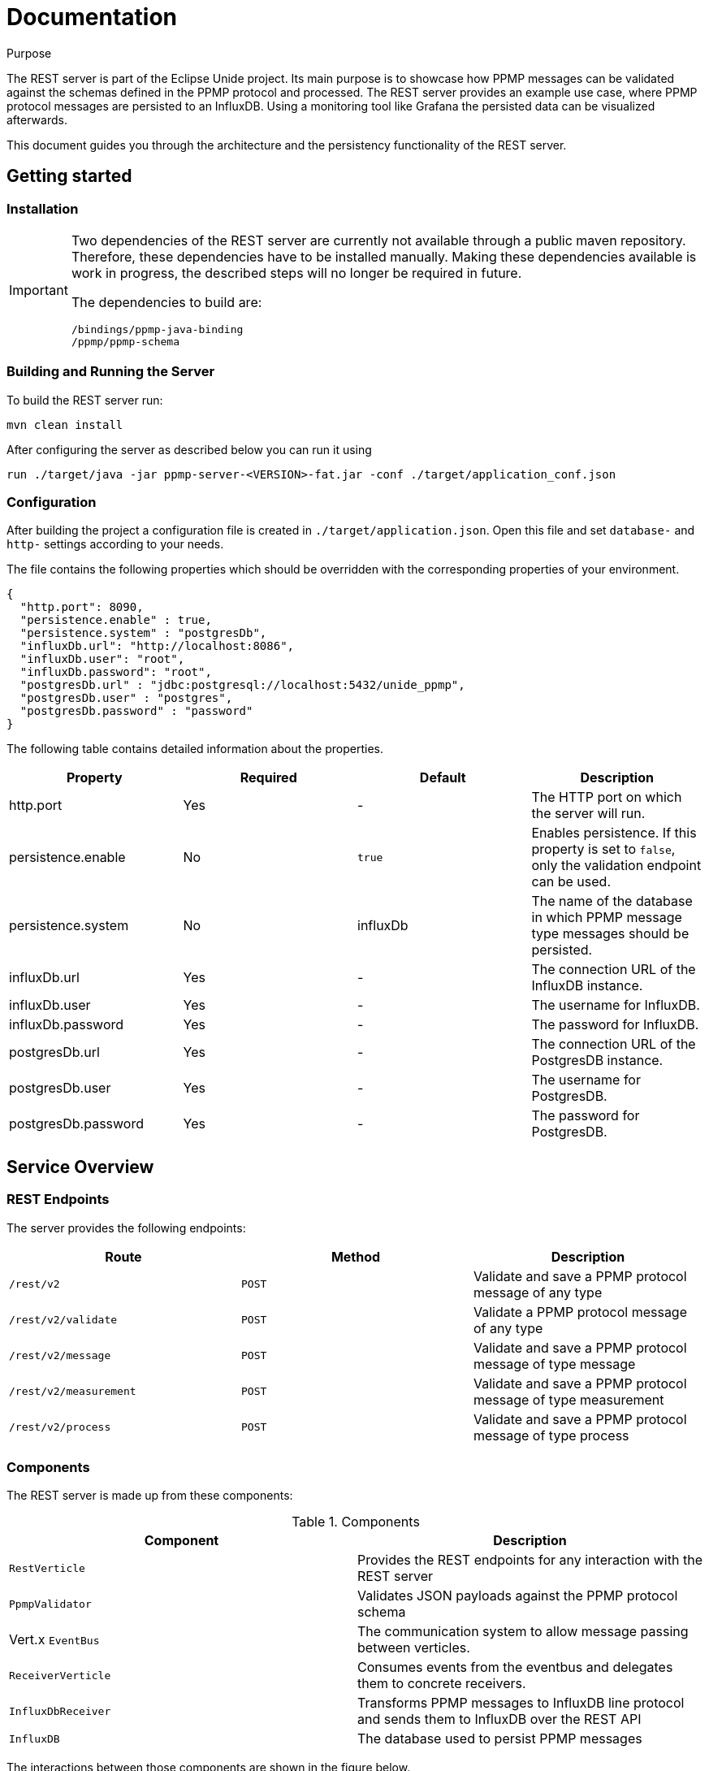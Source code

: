 = Documentation
:description: Documentation for the Unide REST Server
:library: Asciidoctor
:cip: Unide
:api: API Specification
ifdef::asciidoctor[]
:source-highlighter: highlight.js
endif::asciidoctor[]
:idprefix:
:toc: macro
:data-uri:
:icons: font
:nofooter:
:docinfo1:


[[purpose]]
.Purpose
****
The REST server is part of the Eclipse Unide project. Its main purpose is to showcase how PPMP messages can be validated against
the schemas defined in the PPMP protocol and processed. The REST server provides an example use case, where PPMP protocol messages are persisted
to an InfluxDB. Using a monitoring tool like Grafana the persisted data can be visualized afterwards.

This document guides you through the architecture and the persistency functionality of the REST server.
****

== Getting started

=== Installation

[IMPORTANT]
====
Two dependencies of the REST server are currently not available through a public maven repository.
Therefore, these dependencies have to be installed manually. Making these dependencies available is work in progress,
the described steps will no longer be required in future.

The dependencies to build are:

.....
/bindings/ppmp-java-binding
/ppmp/ppmp-schema
.....
====

=== Building and Running the Server

To build the REST server run:

[source,bash]
mvn clean install

After configuring the server as described below you can run it using

[source,bash]
run ./target/java -jar ppmp-server-<VERSION>-fat.jar -conf ./target/application_conf.json

=== Configuration

After building the project a configuration file is created in `./target/application.json`.
Open this file and set `database-` and `http-` settings according to your needs.

The file contains the following properties which should be overridden with the corresponding properties of
your environment.

[source,json]
{
  "http.port": 8090,
  "persistence.enable" : true,
  "persistence.system" : "postgresDb",
  "influxDb.url": "http://localhost:8086",
  "influxDb.user": "root",
  "influxDb.password": "root",
  "postgresDb.url" : "jdbc:postgresql://localhost:5432/unide_ppmp",
  "postgresDb.user" : "postgres",
  "postgresDb.password" : "password"
}

The following table contains detailed information about the properties.

|===
|Property | Required | Default | Description

| http.port
| Yes
| -
| The HTTP port on which the server will run.

| persistence.enable
| No
| `true`
| Enables persistence. If this property is set to `false`, only the validation endpoint can be used.

| persistence.system
| No
| influxDb
| The name of the database in which PPMP message type messages should be persisted.

| influxDb.url
| Yes
| -
| The connection URL of the InfluxDB instance.

| influxDb.user
| Yes
| -
| The username for InfluxDB.

| influxDb.password
| Yes
| -
| The password for InfluxDB.

| postgresDb.url
| Yes
| -
| The connection URL of the PostgresDB instance.

| postgresDb.user
| Yes
| -
| The username for PostgresDB.

| postgresDb.password
| Yes
| -
| The password for PostgresDB.
|===


== Service Overview


=== REST Endpoints

The server provides the following endpoints:

|===
|Route | Method | Description

| `/rest/v2`
| `POST`
| Validate and save a PPMP protocol message of any type

| `/rest/v2/validate`
| `POST`
| Validate a PPMP protocol message of any type

| `/rest/v2/message`
| `POST`
| Validate and save a PPMP protocol message of type message

| `/rest/v2/measurement`
| `POST`
| Validate and save a PPMP protocol message of type measurement

| `/rest/v2/process`
| `POST`
| Validate and save a PPMP protocol message of type process

|===

=== Components

The REST server is made up from these components:

.Components

|===
|Component | Description

|`RestVerticle`
|Provides the REST endpoints for any interaction with the REST server

|`PpmpValidator`
|Validates JSON payloads against the PPMP protocol schema

|Vert.x `EventBus`
|The communication system to allow message passing between verticles.

|`ReceiverVerticle`
|Consumes events from the eventbus and delegates them to concrete receivers.

|`InfluxDbReceiver`
|Transforms PPMP messages to InfluxDB line protocol and sends them to InfluxDB over the REST API

|`InfluxDB`
|The database used to persist PPMP messages

|===

The interactions between those components are shown in the figure below.

.Ppmp Message processing
plantuml::./diagramms/ppmp_message_proccessing.puml["ppmp_message_proccessing",png ]


== InfluxDB Schema Design

All PPMP messages are written to the InfluxDB. The schema of the database differs for each message type.
Each message type is persisted in its own database. The databases are created on application startup.
The databases are:

- Messages
- Measurements
- Processes

InfluxDB tables are called `Measurement`. The `Measurement` s for the message types are:

- ppmp_messages
- ppmp_measurements
- ppmp_processes

The schemas for each message type are described below.

=== PPMP Message

This type is written to the `Messages` database. The Measurement name is `ppmp_message`.

.PPMP Message
|===
|Attribute  | Type  | Name

|`message.ts`
|time
|time

|`device.DeviceID`
|tag
|deviceId

|`message.messageCode`
|tag
|code

|`message.origin`
|field
|origin

|`message.severity`
|field
|severity

|`message.title`
|field
|title

|`message.description`
|field
|description

|`message.hint`
|field
|hint

|`message.type`
|field
|type
|===

=== PPMP Measurement

This type is written to the `Measurements` database. The Measurement name is `ppmp_measurements`.


.PPMP Measurement Message
|===
|Attribute  | Type | Name

|`ts + offset in series.*$_time*`
|time
|time

|`device.DeviceID`
|tag
|deviceId

|`series.*name_of_array*`
|tag
|measurement.point

|`measurements.series.*name_of_array*.item`
|field
|value
|===

A PPMP Measurement message can contain one or more entries which will be persisted.

The following example shows a measurement that contains four entries.

[source,json]
{
	"content-spec": "urn:spec://eclipse.org/unide/measurement-message#v2",
	"device":
	{
		"deviceID": "a4927dad-58d4-4580-b460-79cefd56775b"
	},
	"measurements":
	[
		{
			"ts": "2002-05-30T09:30:10.123+02:00",
			"result": "OK",
			"series":
			{
				"$_time":
				[
				    0,
				    23
				],
				"temperature":
				[
				    52.4,
				    46.32
				],
				"pressure":
				[
				    26,
				    20
				]
			}
		}
	]
}


The resulting entries of this measurement message are:

|===
|Time  | Tags | Fields

|2002-05-30T09:30:10.123+02:00
|deviceId=12341231,measurementPoint=temperature
|value=52.4

|2002-05-30T09:30:10.146+02:00
|deviceId=12341231,measurementPoint=temperature
|value=46.32

|2002-05-30T09:30:10.123+02:00
|deviceId=12341231,measurementPoint=pressure
|value=26

|2002-05-30T09:30:10.1**46**+02:00
|deviceId=12341231,measurementPoint=pressure
|value=20

|===

Basically the following schema applies:
.....
ts + $_time[i] deviceId=device.deviceId,measurementPoint='value_array_name' value='value_array_name'[i]
.....


=== PPMP Proccess

This type is written to the `Processes` database. The Measurement name is `ppmp_processes`.

.PPMP Prccess
|===
|Attribute  | Type | Name

|`process.ts`
|time
|time

|`device.DeviceID`
|tag
|deviceId

|`process.programm.name`
|tag
|programmName

|`process - payload as json`
|field
|payload
|===

== PostgresDB Schema Design

Postgres provides the possibility to store time based data by using the Postgres timescale extension.

https://www.timescale.com/[Timescale extension]

The timescale extension is required for the rest server.
The easiest way to setup Postgres with the timescale extension  is using docker.

http://docs.timescale.com/v0.7/getting-started/installation/linux/installation-docker[Timescale - Linux Docker]

The unide rest-server does only need the connection string to a running database instance.
All tables and timescale specific statements are created or executed on application startup of the rest-server,
when they are not exists.

All PPMP messages are written to the PostgresDB.
Each message is persisted in its own table.
The tables are:

- ppmp_messages
- ppmp_measurements
- ppmp_processes

The schemas for each message type are described below.

The raw SQL creation statements can be found in `server/receiver/postgres/db.changelog-master.xml`

=== PPMP Message

This type is written to the `ppmp_messages` table.

.PPMP Message
|===
|Attribute  | Type  | Name

|`message.ts`
|timestamp
|time

|`device.DeviceID`
|text
|deviceid

|`message.messageCode`
|text
|code

|`message.origin`
|text
|origin

|`message.severity`
|text
|severity

|`message.title`
|text
|title

|`message.description`
|text
|description

|`message.hint`
|text
|hint

|`message.type`
|text
|type
|===

=== PPMP Measurement

This type is written to the `ppmp_measurements` table.


.PPMP Measurement Message
|===
|Attribute  | Type | Name

|`ts + offset in series.*$_time*`
|timestamp
|time

|`device.DeviceID`
|text
|deviceId

|`series.*name_of_array*`
|text
|measurement.point

|`measurements.series.*name_of_array*.item`
|decimal
|value
|===

A PPMP Measurement message can contain one or more entries which will be persisted.

The following example shows a measurement that contains four entries.

[source,json]
{
	"content-spec": "urn:spec://eclipse.org/unide/measurement-message#v2",
	"device":
	{
		"deviceID": "a4927dad-58d4-4580-b460-79cefd56775b"
	},
	"measurements":
	[
		{
			"ts": "2002-05-30T09:30:10.123+02:00",
			"result": "OK",
			"series":
			{
				"$_time":
				[
				    0,
				    23
				],
				"temperature":
				[
				    52.4,
				    46.32
				],
				"pressure":
				[
				    26,
				    20
				]
			}
		}
	]
}


The resulting entries of this measurement message are:

|===
|time  | deviceid | measurementpoint | value

|2002-05-30T09:30:10.123+02:00
|deviceId=12341231
|measurementPoint=temperature
|value=52.4

|2002-05-30T09:30:10.146+02:00
|deviceId=12341231
|measurementPoint=temperature
|value=46.32

|2002-05-30T09:30:10.123+02:00
|deviceId=12341231
|measurementPoint=pressure
|value=26

|2002-05-30T09:30:10.1**46**+02:00
|deviceId=12341231
|measurementPoint=pressure
|value=20

|===

=== PPMP Proccess

This type is written to the `Processes` database. The Measurement name is `ppmp_processes`.

.PPMP Prccess
|===
|Attribute  | Type | Name

|`process.ts`
|timestamp
|time

|`device.DeviceID`
|test
|deviceId

|`process.programm.name`
|text
|programmName

|`process - payload as json`
|json
|payload
|===

